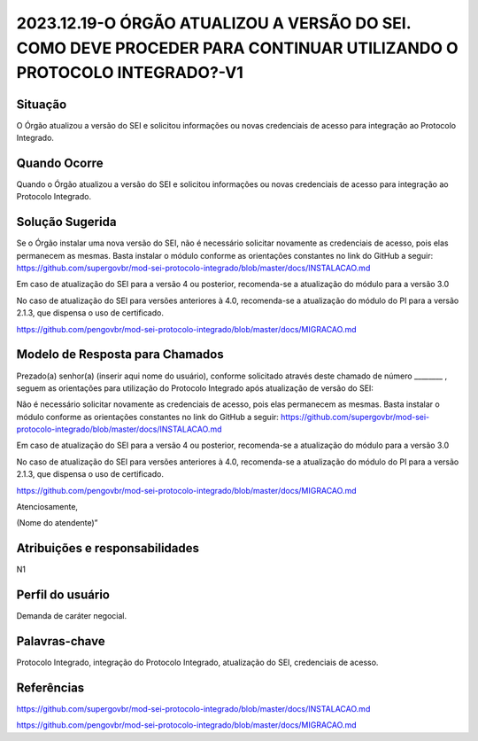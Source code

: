 2023.12.19-O ÓRGÃO ATUALIZOU A VERSÃO DO SEI. COMO DEVE PROCEDER PARA CONTINUAR UTILIZANDO O PROTOCOLO INTEGRADO?-V1
=====================================================================================================================

Situação  
~~~~~~~~

O Órgão atualizou a versão do SEI e solicitou informações ou novas credenciais de acesso para integração ao Protocolo Integrado. 

Quando Ocorre
~~~~~~~~~~~~~~

Quando o Órgão atualizou a versão do SEI e solicitou informações ou novas credenciais de acesso para integração ao Protocolo Integrado.


Solução Sugerida
~~~~~~~~~~~~~~~~

Se o Órgão instalar uma nova versão do SEI, não é necessário solicitar novamente as credenciais de acesso, pois elas permanecem as mesmas. Basta instalar o módulo conforme as orientações constantes no link do GitHub a seguir: https://github.com/supergovbr/mod-sei-protocolo-integrado/blob/master/docs/INSTALACAO.md 

Em caso de atualização do SEI para a versão 4 ou posterior, recomenda-se a atualização do módulo para a versão 3.0 

No caso de atualização do SEI para versões anteriores à 4.0, recomenda-se a atualização do módulo do PI para a versão 2.1.3, que dispensa o uso de certificado.  

https://github.com/pengovbr/mod-sei-protocolo-integrado/blob/master/docs/MIGRACAO.md 


Modelo de Resposta para Chamados  
~~~~~~~~~~~~~~~~~~~~~~~~~~~~~~~~

Prezado(a) senhor(a) (inserir aqui nome do usuário), conforme solicitado através deste chamado de número ________ , seguem as orientações para utilização do Protocolo Integrado após atualização de versão do SEI: 

Não é necessário solicitar novamente as credenciais de acesso, pois elas permanecem as mesmas. Basta instalar o módulo conforme as orientações constantes no link do GitHub a seguir: https://github.com/supergovbr/mod-sei-protocolo-integrado/blob/master/docs/INSTALACAO.md 

Em caso de atualização do SEI para a versão 4 ou posterior, recomenda-se a atualização do módulo para a versão 3.0 

No caso de atualização do SEI para versões anteriores à 4.0, recomenda-se a atualização do módulo do PI para a versão 2.1.3, que dispensa o uso de certificado.  

https://github.com/pengovbr/mod-sei-protocolo-integrado/blob/master/docs/MIGRACAO.md 

Atenciosamente, 

(Nome do atendente)” 


Atribuições e responsabilidades  
~~~~~~~~~~~~~~~~~~~~~~~~~~~~~~~~

N1


Perfil do usuário  
~~~~~~~~~~~~~~~~~~

Demanda de caráter negocial.


Palavras-chave  
~~~~~~~~~~~~~~

Protocolo Integrado, integração do Protocolo Integrado, atualização do SEI, credenciais de acesso.

Referências  
~~~~~~~~~~~~

https://github.com/supergovbr/mod-sei-protocolo-integrado/blob/master/docs/INSTALACAO.md 

https://github.com/pengovbr/mod-sei-protocolo-integrado/blob/master/docs/MIGRACAO.md 